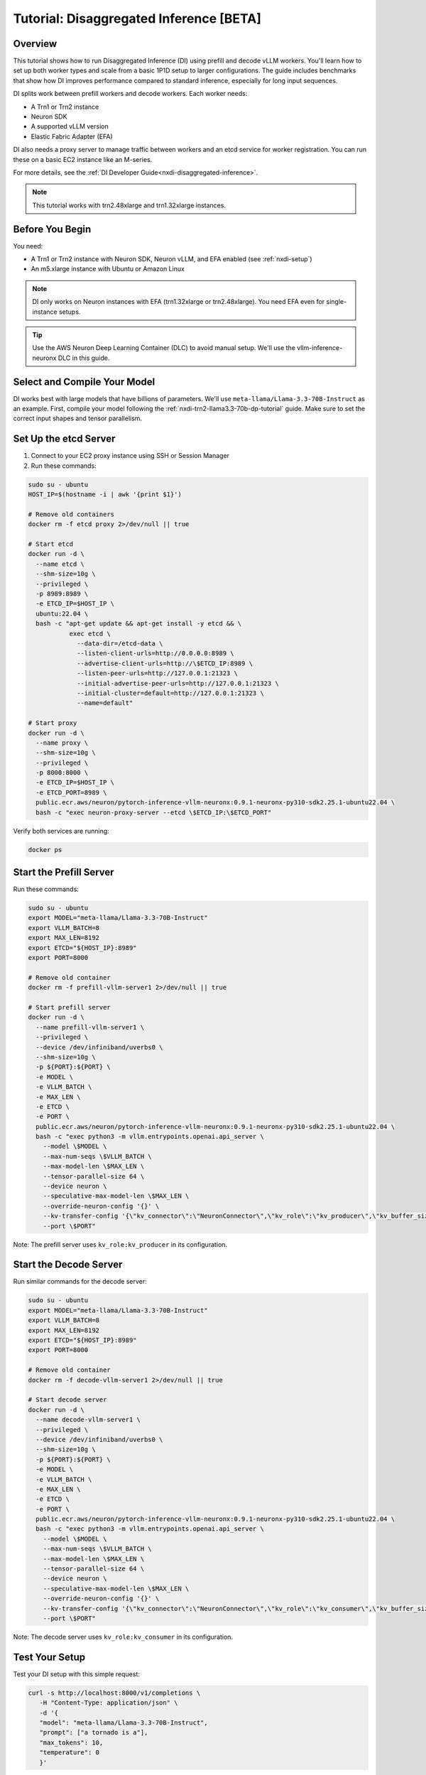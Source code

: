 .. _nxdi-disaggregated-inference-tutorial:

Tutorial: Disaggregated Inference [BETA]
================================================

Overview
~~~~~~~~

This tutorial shows how to run Disaggregated Inference (DI) using prefill and decode vLLM workers. You'll learn how to set up both worker types and scale from a basic 1P1D setup to larger configurations. The guide includes benchmarks that show how DI improves performance compared to standard inference, especially for long input sequences.

DI splits work between prefill workers and decode workers. Each worker needs:

* A Trn1 or Trn2 instance 
* Neuron SDK
* A supported vLLM version
* Elastic Fabric Adapter (EFA)

DI also needs a proxy server to manage traffic between workers and an etcd service for worker registration. You can run these on a basic EC2 instance like an M-series.

For more details, see the :ref:`DI Developer Guide<nxdi-disaggregated-inference>`.

.. note::

  This tutorial works with trn2.48xlarge and trn1.32xlarge instances.

Before You Begin  
~~~~~~~~~~~~~~~~

You need:

* A Trn1 or Trn2 instance with Neuron SDK, Neuron vLLM, and EFA enabled (see :ref:`nxdi-setup`)
* An m5.xlarge instance with Ubuntu or Amazon Linux

.. note::
   DI only works on Neuron instances with EFA (trn1.32xlarge or trn2.48xlarge). You need EFA even for single-instance setups.

.. tip::
   Use the AWS Neuron Deep Learning Container (DLC) to avoid manual setup. We'll use the vllm-inference-neuronx DLC in this guide.

Select and Compile Your Model
~~~~~~~~~~~~~~~~~~~~~~~~~~~~

DI works best with large models that have billions of parameters. We'll use ``meta-llama/Llama-3.3-70B-Instruct`` as an example. First, compile your model following the :ref:`nxdi-trn2-llama3.3-70b-dp-tutorial` guide. Make sure to set the correct input shapes and tensor parallelism.

Set Up the etcd Server
~~~~~~~~~~~~~~~~~~~

1. Connect to your EC2 proxy instance using SSH or Session Manager
2. Run these commands:

.. code-block:: bash

   sudo su - ubuntu
   HOST_IP=$(hostname -i | awk '{print $1}')

   # Remove old containers
   docker rm -f etcd proxy 2>/dev/null || true

   # Start etcd
   docker run -d \
     --name etcd \
     --shm-size=10g \
     --privileged \
     -p 8989:8989 \
     -e ETCD_IP=$HOST_IP \
     ubuntu:22.04 \
     bash -c "apt-get update && apt-get install -y etcd && \
              exec etcd \
                --data-dir=/etcd-data \
                --listen-client-urls=http://0.0.0.0:8989 \
                --advertise-client-urls=http://\$ETCD_IP:8989 \
                --listen-peer-urls=http://127.0.0.1:21323 \
                --initial-advertise-peer-urls=http://127.0.0.1:21323 \
                --initial-cluster=default=http://127.0.0.1:21323 \
                --name=default"

   # Start proxy
   docker run -d \
     --name proxy \
     --shm-size=10g \
     --privileged \
     -p 8000:8000 \
     -e ETCD_IP=$HOST_IP \
     -e ETCD_PORT=8989 \
     public.ecr.aws/neuron/pytorch-inference-vllm-neuronx:0.9.1-neuronx-py310-sdk2.25.1-ubuntu22.04 \
     bash -c "exec neuron-proxy-server --etcd \$ETCD_IP:\$ETCD_PORT"

Verify both services are running:

.. code-block:: bash

   docker ps

Start the Prefill Server
~~~~~~~~~~~~~~~~~~~~~~~~~~

Run these commands:

.. code-block:: bash

   sudo su - ubuntu
   export MODEL="meta-llama/Llama-3.3-70B-Instruct"
   export VLLM_BATCH=8
   export MAX_LEN=8192
   export ETCD="${HOST_IP}:8989"
   export PORT=8000

   # Remove old container
   docker rm -f prefill-vllm-server1 2>/dev/null || true

   # Start prefill server
   docker run -d \
     --name prefill-vllm-server1 \
     --privileged \
     --device /dev/infiniband/uverbs0 \
     --shm-size=10g \
     -p ${PORT}:${PORT} \
     -e MODEL \
     -e VLLM_BATCH \
     -e MAX_LEN \
     -e ETCD \
     -e PORT \
     public.ecr.aws/neuron/pytorch-inference-vllm-neuronx:0.9.1-neuronx-py310-sdk2.25.1-ubuntu22.04 \
     bash -c "exec python3 -m vllm.entrypoints.openai.api_server \
       --model \$MODEL \
       --max-num-seqs \$VLLM_BATCH \
       --max-model-len \$MAX_LEN \
       --tensor-parallel-size 64 \
       --device neuron \
       --speculative-max-model-len \$MAX_LEN \
       --override-neuron-config '{}' \
       --kv-transfer-config '{\"kv_connector\":\"NeuronConnector\",\"kv_role\":\"kv_producer\",\"kv_buffer_size\":2e11,\"etcd\":\"\$ETCD\"}' \
       --port \$PORT"

Note: The prefill server uses ``kv_role:kv_producer`` in its configuration.

Start the Decode Server
~~~~~~~~~~~~~~~~~~~~~~~~~

Run similar commands for the decode server:

.. code-block:: bash

   sudo su - ubuntu
   export MODEL="meta-llama/Llama-3.3-70B-Instruct"
   export VLLM_BATCH=8
   export MAX_LEN=8192
   export ETCD="${HOST_IP}:8989"
   export PORT=8000

   # Remove old container
   docker rm -f decode-vllm-server1 2>/dev/null || true

   # Start decode server
   docker run -d \
     --name decode-vllm-server1 \
     --privileged \
     --device /dev/infiniband/uverbs0 \
     --shm-size=10g \
     -p ${PORT}:${PORT} \
     -e MODEL \
     -e VLLM_BATCH \
     -e MAX_LEN \
     -e ETCD \
     -e PORT \
     public.ecr.aws/neuron/pytorch-inference-vllm-neuronx:0.9.1-neuronx-py310-sdk2.25.1-ubuntu22.04 \
     bash -c "exec python3 -m vllm.entrypoints.openai.api_server \
       --model \$MODEL \
       --max-num-seqs \$VLLM_BATCH \
       --max-model-len \$MAX_LEN \
       --tensor-parallel-size 64 \
       --device neuron \
       --speculative-max-model-len \$MAX_LEN \
       --override-neuron-config '{}' \
       --kv-transfer-config '{\"kv_connector\":\"NeuronConnector\",\"kv_role\":\"kv_consumer\",\"kv_buffer_size\":2e11,\"etcd\":\"\$ETCD\"}' \
       --port \$PORT"

Note: The decode server uses ``kv_role:kv_consumer`` in its configuration.

Test Your Setup
~~~~~~~~~~~~~~~~~~~~~~~~~~~

Test your DI setup with this simple request:

.. code-block:: bash

   curl -s http://localhost:8000/v1/completions \
      -H "Content-Type: application/json" \
      -d '{
      "model": "meta-llama/Llama-3.3-70B-Instruct",
      "prompt": ["a tornado is a"],
      "max_tokens": 10,
      "temperature": 0
      }'

Scale Your Setup
~~~~~~~~~~~~~~~~~~~~~

To add more capacity:

1. Launch additional prefill workers when you need more compute power
2. Launch additional decode workers when you need more memory
3. Workers can run on the same instance or different ones
4. New workers automatically register with etcd
5. The proxy automatically routes traffic to all workers

Benchmark Your Setup
~~~~~~~~~~~~~~~~~~~~~~

Install LLMPerf
---------------

1. Get LLMPerf:

.. code-block:: bash

   git clone https://github.com/ray-project/llmperf.git
   cd llmperf
   pip install -e .    

2. Apply the ``neuron_perf.patch`` as shown in :ref:`llm-inference-benchmarking`

3. Create this benchmark script (``llmperf.sh``):

.. code-block:: bash

   #!/bin/bash
   export OPENAI_API_BASE="http://localhost:8000/v1"
   export OPENAI_API_KEY="mock_key"

   python llmperf/token_benchmark_ray.py \
      --model=$MODEL_PATH \
      --tokenizer=$MODEL_PATH \
      --mean-input-tokens=1024 \
      --stddev-input-tokens=0\
      --mean-output-tokens=100 \
      --stddev-output-tokens=10 \
      --max-num-completed-requests=200 \
      --timeout=1720000 \
      --num-concurrent-requests=4 \
      --results-dir=llmperf_results \
      --llm-api=openai \
      --additional-sampling-params "{\"top_k\": 50, \"top_p\": 0.9, \"temperature\": 0.7}"

4. Run the benchmark:

.. code-block:: bash

   MODEL_PATH=path/to/your/downloaded/model ./llmperf.sh 

Compare with Standard Inference
~~~~~~~~~~~~~~~~~~~~~~~~~~~~~~~~~~~~~~~~~~~

To benchmark without DI:

1. Stop all DI servers and the proxy
2. Create this script (``baseline_server.sh``):

.. code-block:: bash

   #!/bin/bash
   while [[ $# -gt 0 ]]; do
      case $1 in
         --tp-degree)
               TP_DEGREE="$2"
               shift 2
               ;;
         --batch-size)
               BATCH_SIZE="$2"
               shift 2
               ;;
         --model-path)
               MODEL_PATH="$2"
               shift 2
               ;;
         --compiled-model-path)
               COMPILED_MODEL_PATH="$2"
               shift 2
               ;;
         *)  
               echo "Unknown parameter: $1"
               exit 1
               ;;
      esac
   done

   export NEURON_COMPILED_ARTIFACTS="$COMPILED_MODEL_PATH"
   export NEURON_RT_ASYNC_EXEC_MAX_INFLIGHT_REQUESTS=2

   if [ "$SINGLE_INSTANCE" = "1" ]; then
      NEURON_RT_VISIBLE_CORES=0-31
   fi

   python3 -m vllm.entrypoints.openai.api_server \
         --model "$MODEL_PATH" \
         --max-num-seqs "$BATCH_SIZE" \
         --max-model-len 8192 \
         --tensor-parallel-size "$TP_DEGREE" \
         --device neuron \
         --use-v2-block-manager \
         --override-neuron-config "{}" \
         --port 8000

3. Run for multi-instance:

.. code-block:: bash
   
   ./baseline_server.sh --tp-degree 64 --batch-size 4 \
                        --model-path path/to/your/downloaded/model \
                        --compiled-model-path di_traced_model_tp64_b4/

Or for single-instance:

.. code-block:: bash
   
   SINGLE_INSTANCE=1 ./baseline_server.sh --tp-degree 32 --batch-size 4 \
                                          --model-path path/to/your/downloaded/model \
                                          --compiled-model-path di_traced_model_tp32_b4/

4. Run the benchmark:

.. code-block:: bash

   MODEL_PATH=path/to/your/downloaded_model ./llmperf.sh 

Known Issues
~~~~~~~~~~~~

If you see ``ENC:kv_store_acquire_file_lock Failed to open kv store server lock file Permission denied``, delete the lock file:

.. code-block:: bash

   sudo rm /tmp/nrt_kv_store_server.lock